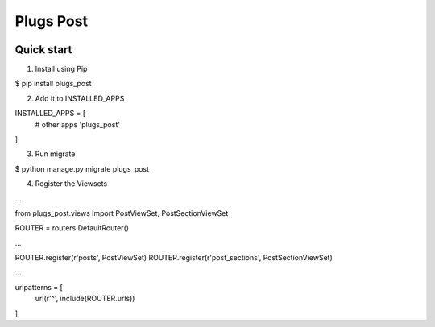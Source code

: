 =============================
Plugs Post
=============================

.. image:: https://badge.fury.io/py/plugs-post.png
    :target: https://badge.fury.io/py/plugs-post

.. image:: https://travis-ci.org/yo-solo/plugs-post.png?branch=master
    :target: https://travis-ci.org/yo-solo/plugs-post

Quick start
-----------

1. Install using Pip

$ pip install plugs_post

2. Add it to INSTALLED_APPS

INSTALLED_APPS = [
    # other apps
    'plugs_post'
]

3. Run migrate

$ python manage.py migrate plugs_post

4. Register the Viewsets

...

from plugs_post.views import PostViewSet, PostSectionViewSet

ROUTER = routers.DefaultRouter()

...

ROUTER.register(r'posts', PostViewSet)
ROUTER.register(r'post_sections', PostSectionViewSet)

...

urlpatterns = [
    url(r'^', include(ROUTER.urls))
]
